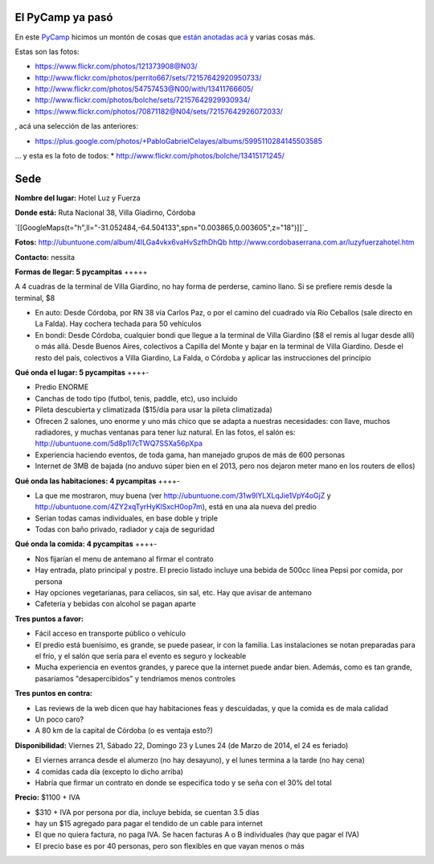 .. title: PyCamp 2014


El PyCamp ya pasó
-----------------

En este PyCamp_ hicimos un montón de cosas que `están anotadas acá`_ y varias cosas más.

Estas son las fotos:

* https://www.flickr.com/photos/121373908@N03/

* http://www.flickr.com/photos/perrito667/sets/72157642920950733/

* http://www.flickr.com/photos/54757453@N00/with/13411766605/

* http://www.flickr.com/photos/bolche/sets/72157642929930934/

* https://www.flickr.com/photos/70871182@N04/sets/72157642926072033/

, acá una selección de las anteriores:

* https://plus.google.com/photos/+PabloGabrielCelayes/albums/5995110284145503585

... y esta es la foto de todos: * http://www.flickr.com/photos/bolche/13415171245/

  |Foto Grupal - Pycamp 2014|

Sede
----

**Nombre del lugar:** Hotel Luz y Fuerza

**Donde está:** Ruta Nacional 38, Villa Giadirno, Córdoba

`[[GoogleMaps(t="h",ll="-31.052484,-64.504133",spn="0.003865,0.003605",z="18")]]`_

**Fotos:** http://ubuntuone.com/album/4lLGa4vkx6vaHvSzfhDhQb http://www.cordobaserrana.com.ar/luzyfuerzahotel.htm

**Contacto:** nessita

**Formas de llegar: 5 pycampitas** +++++

A 4 cuadras de la terminal de Villa Giardino, no hay forma de perderse, camino llano. Si se prefiere remis desde la terminal, $8

* En auto: Desde Córdoba, por RN 38 vía Carlos Paz, o por el camino del cuadrado vía Río Ceballos (sale directo en La Falda). Hay cochera techada para 50 vehículos

* En bondi: Desde Córdoba, cualquier bondi que llegue a la terminal de Villa Giardino ($8 el remis al lugar desde allí) o más allá. Desde Buenos Aires, colectivos a Capilla del Monte y bajar en la terminal de Villa Giardino. Desde el resto del país, colectivos a Villa Giardino, La Falda, o Córdoba y aplicar las instrucciones del principio

**Qué onda el lugar: 5 pycampitas** ++++-

* Predio ENORME

* Canchas de todo tipo (futbol, tenis, paddle, etc), uso incluido

* Pileta descubierta y climatizada ($15/día para usar la pileta climatizada)

* Ofrecen 2 salones, uno enorme y uno más chico que se adapta a nuestras necesidades: con llave, muchos radiadores, y muchas ventanas para tener luz natural. En las fotos, el salón es: http://ubuntuone.com/5d8p1l7cTWQ7SSXa56pXpa

* Experiencia haciendo eventos, de toda gama, han manejado grupos de más de 600 personas

* Internet de 3MB de bajada (no anduvo súper bien en el 2013, pero nos dejaron meter mano en los routers de ellos)

**Qué onda las habitaciones: 4 pycampitas** ++++-

* La que me mostraron, muy buena (ver http://ubuntuone.com/31w9lYLXLqJie1VpY4oGjZ y http://ubuntuone.com/4ZY2xqTyrHyKlSxcH0op7m), está en una ala nueva del predio

* Serían todas camas individuales, en base doble y triple

* Todas con baño privado, radiador y caja de seguridad

**Qué onda la comida: 4 pycampitas** ++++-

* Nos fijarían el menu de antemano al firmar el contrato

* Hay entrada, plato principal y postre. El precio listado incluye una bebida de 500cc línea Pepsi por comida, por persona

* Hay opciones vegetarianas, para celíacos, sin sal, etc. Hay que avisar de antemano

* Cafetería y bebidas con alcohol se pagan aparte

**Tres puntos a favor:**

* Fácil acceso en transporte público o vehículo

* El predio está buenísimo, es grande, se puede pasear, ir con la familia. Las instalaciones se notan preparadas para el frío, y el salón que sería para el evento es seguro y lockeable

* Mucha experiencia en eventos grandes, y parece que la internet puede andar bien. Además, como es tan grande, pasaríamos "desapercibidos" y tendríamos menos controles

**Tres puntos en contra:**

* Las reviews de la web dicen que hay habitaciones feas y descuidadas, y que la comida es de mala calidad

* Un poco caro?

* A 80 km de la capital de Córdoba (o es ventaja esto?)

**Disponibilidad:** Viernes 21, Sábado 22, Domingo 23 y Lunes 24 (de Marzo de 2014, el 24 es feriado)

* El viernes arranca desde el alumerzo (no hay desayuno), y el lunes termina a la tarde (no hay cena)

* 4 comidas cada día (excepto lo dicho arriba)

* Habría que firmar un contrato en donde se especifica todo y se seña con el 30% del total

**Precio:** $1100 + IVA

* $310 + IVA por persona por día, incluye bebida, se cuentan 3.5 días

* hay un $15 agregado para pagar el tendido de un cable para internet

* El que no quiera factura, no paga IVA. Se hacen facturas A o B individuales (hay que pagar el IVA)

* El precio base es por 40 personas, pero son flexibles en que vayan menos o más

.. ############################################################################

.. _están anotadas acá: /PyCamp/2014/temaspropuestos

.. |Foto Grupal - Pycamp 2014| image:: http://farm3.staticflickr.com/2828/13415171245_71096a4863_z.jpg
.. _pycamp: /pycamp

